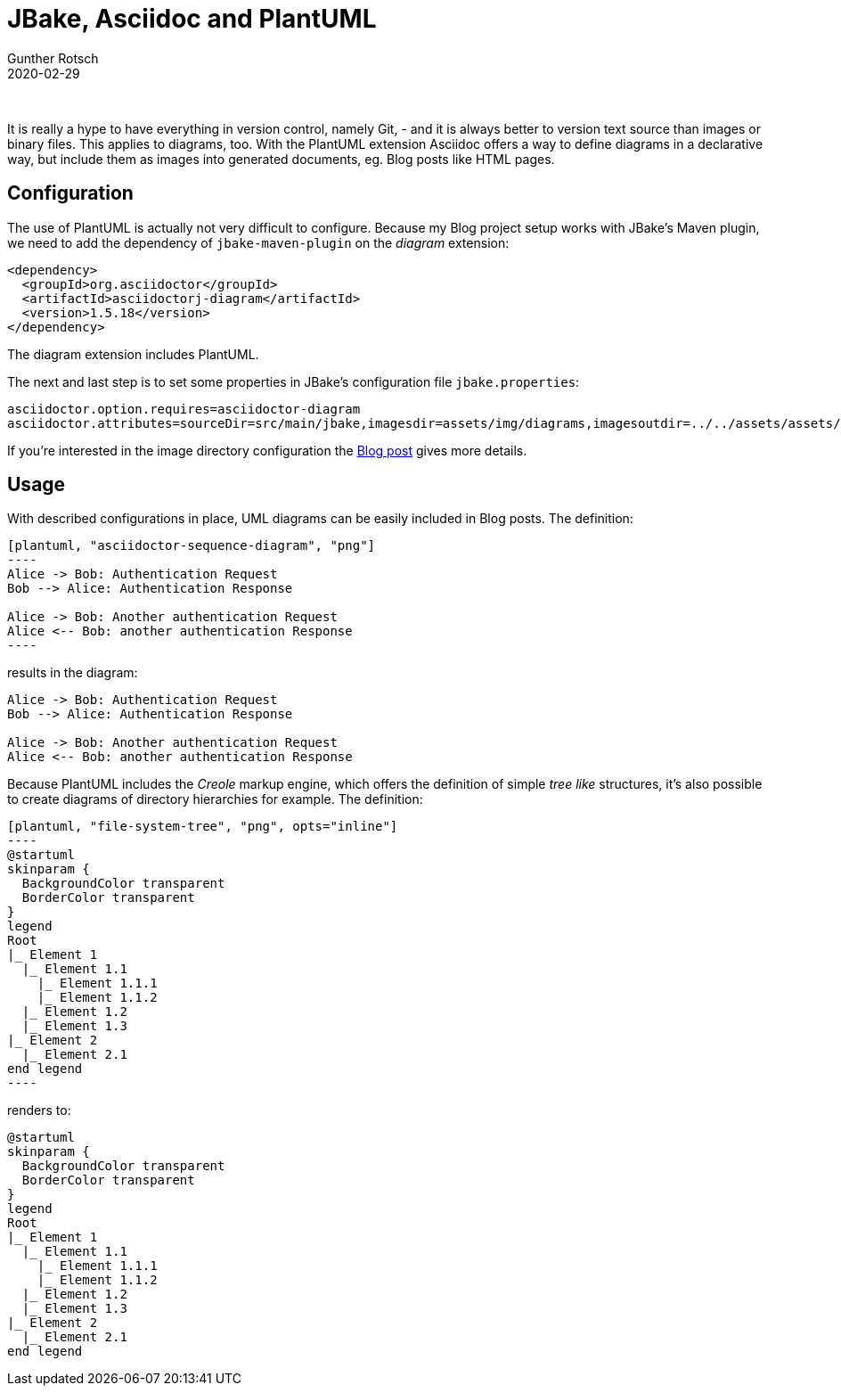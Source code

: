 = JBake, Asciidoc and PlantUML
Gunther Rotsch
2020-02-29
:jbake-type: post
:jbake-tags: blog, asciidoc, jbake, plantuml, tree
:jbake-status: published
:jbake-summary: When blogging about software topics it becomes quickly compelling to include diagrams into the posts. The project PlantUML for writing UML as diagrams-as-a-code is well suited for those needs. This Blog post is about, how PlantUML is configured with Asciidoc and JBake.

&nbsp;

It is really a hype to have everything in version control, namely Git, - and it
is always better to version text source than images or binary files. This applies
to diagrams, too. With the PlantUML extension Asciidoc offers a way to define
diagrams in a declarative way, but include them as images into generated
documents, eg. Blog posts like HTML pages.

== Configuration

The use of PlantUML is actually not very difficult to configure. Because my
Blog project setup works with JBake's Maven plugin, we need to add the
dependency of `jbake-maven-plugin` on the _diagram_ extension:
[source, xml]
----
<dependency>
  <groupId>org.asciidoctor</groupId>
  <artifactId>asciidoctorj-diagram</artifactId>
  <version>1.5.18</version>
</dependency>
----

The diagram extension includes PlantUML.

The next and last step is to set some properties in JBake's configuration file
`jbake.properties`:

[source,java]
----
asciidoctor.option.requires=asciidoctor-diagram
asciidoctor.attributes=sourceDir=src/main/jbake,imagesdir=assets/img/diagrams,imagesoutdir=../../assets/assets/img/diagrams,source-highlighter=highlight.js,icons=font
----

If you're interested in the image directory configuration the
https://guntherrotsch.github.io/blog_2020/non-jekyll-github-pages.html[Blog post]
gives more details.

== Usage

With described configurations in place, UML diagrams can be easily included
in Blog posts. The definition:

[source,]
....
[plantuml, "asciidoctor-sequence-diagram", "png"]
----
Alice -> Bob: Authentication Request
Bob --> Alice: Authentication Response

Alice -> Bob: Another authentication Request
Alice <-- Bob: another authentication Response
----
....

results in the diagram:

[plantuml, "asciidoctor-sequence-diagram", "png"]
----
Alice -> Bob: Authentication Request
Bob --> Alice: Authentication Response

Alice -> Bob: Another authentication Request
Alice <-- Bob: another authentication Response
----

Because PlantUML includes the _Creole_ markup engine, which offers the
definition of simple _tree like_ structures, it's also possible to create
diagrams of directory hierarchies for example. The definition:

[source,]
....
[plantuml, "file-system-tree", "png", opts="inline"]
----
@startuml
skinparam {
  BackgroundColor transparent
  BorderColor transparent
}
legend
Root
|_ Element 1
  |_ Element 1.1
    |_ Element 1.1.1
    |_ Element 1.1.2
  |_ Element 1.2
  |_ Element 1.3
|_ Element 2
  |_ Element 2.1
end legend
----
....

renders to:

[plantuml, "file-system-tree", "png", opts="inline"]
----
@startuml
skinparam {
  BackgroundColor transparent
  BorderColor transparent
}
legend
Root
|_ Element 1
  |_ Element 1.1
    |_ Element 1.1.1
    |_ Element 1.1.2
  |_ Element 1.2
  |_ Element 1.3
|_ Element 2
  |_ Element 2.1
end legend
----
